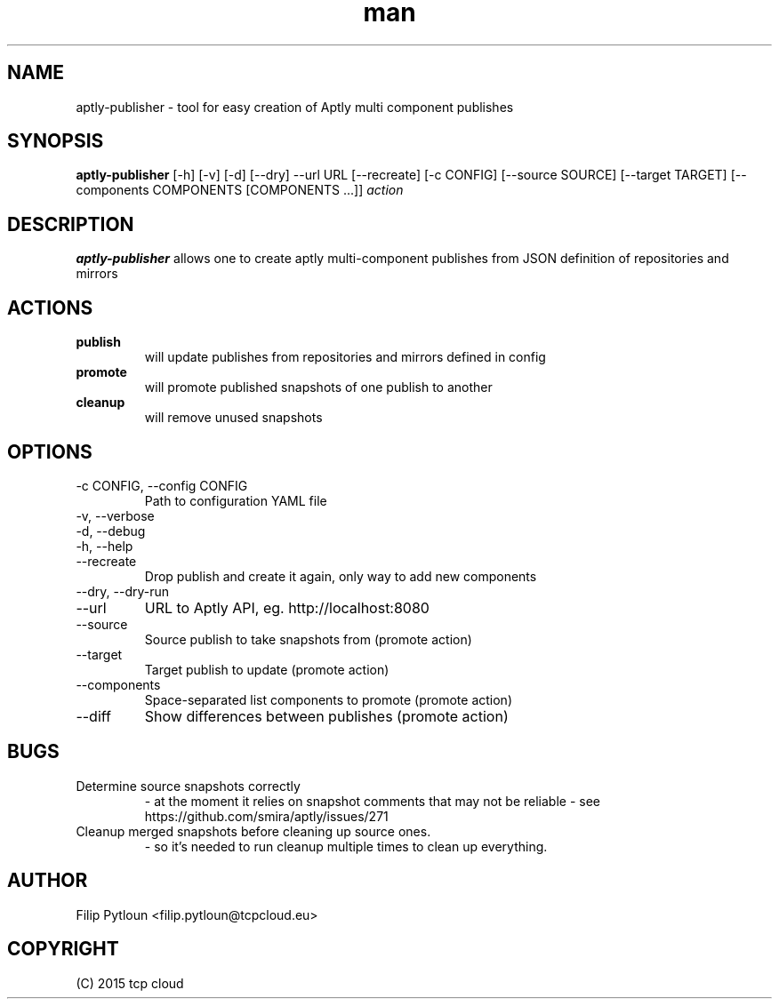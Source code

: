 .TH man 1 "07 Aug 2015" "1.0" "aptly-publisher man page"
.SH NAME
aptly\-publisher \- tool for easy creation of Aptly multi component publishes

.SH SYNOPSIS
.B aptly\-publisher
[-h] [-v] [-d] [--dry] --url URL [--recreate]
[-c CONFIG] [--source SOURCE] [--target TARGET]
[--components COMPONENTS [COMPONENTS ...]]
.IR action

.SH DESCRIPTION
.B aptly\-publisher
allows one to create aptly multi-component publishes from JSON definition of
repositories and mirrors

.SH ACTIONS
.TP
.B publish
will update publishes from repositories and mirrors defined in config
.TP
.B promote
will promote published snapshots of one publish to another
.TP
.B cleanup
will remove unused snapshots

.SH OPTIONS
.TP
\-c CONFIG, \-\-config CONFIG
Path to configuration YAML file
.TP
\-v, \-\-verbose
.TP
\-d, \-\-debug
.TP
\-h, \-\-help
.TP
\-\-recreate
Drop publish and create it again, only way to add new components
.TP
\-\-dry, \-\-dry\-run
.TP
\-\-url
URL to Aptly API, eg. http://localhost:8080
.TP
\-\-source
Source publish to take snapshots from (promote action)
.TP
\-\-target
Target publish to update (promote action)
.TP
\-\-components
Space-separated list components to promote (promote action)
.TP
\-\-diff
Show differences between publishes (promote action)

.SH BUGS
.TP
Determine source snapshots correctly
- at the moment it relies on snapshot comments that may not be reliable
- see https://github.com/smira/aptly/issues/271
.TP
Cleanup merged snapshots before cleaning up source ones.
 - so it's needed to run cleanup multiple times to clean up everything.

.SH AUTHOR
Filip Pytloun <filip.pytloun@tcpcloud.eu>

.SH COPYRIGHT
(C) 2015 tcp cloud
